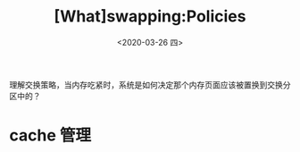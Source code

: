 #+TITLE: [What]swapping:Policies
#+DATE: <2020-03-26 四> 
#+TAGS: CS
#+LAYOUT: post
#+CATEGORIES: book,ostep
#+NAME: <book_ostep_vm-swap-policies.org>
#+OPTIONS: ^:nil
#+OPTIONS: ^:{}

理解交换策略，当内存吃紧时，系统是如何决定那个内存页面应该被置换到交换分区中的？
#+BEGIN_EXPORT html
<!--more-->
#+END_EXPORT
* cache 管理
